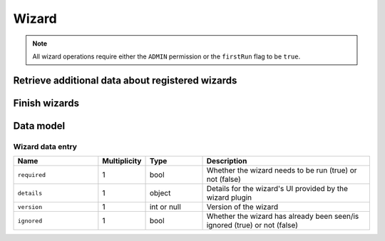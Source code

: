 .. _sec-api-wizard:

******
Wizard
******

.. note::

   All wizard operations require either the ``ADMIN`` permission or the ``firstRun`` flag to be ``true``.

.. _sec-api-wizard-retrieve:

Retrieve additional data about registered wizards
=================================================

.. http:get:: /setup/wizard

   Retrieves additional data about the registered wizards.

   Returns a :http:statuscode:`200` with an object mapping wizard identifiers to :ref:`wizard data entries <sec-api-wizard-datamodel-wizarddata>`.

.. _sec-api-wizard-finish:

Finish wizards
==============

.. http:post:: /setup/wizard

   Inform wizards that the wizard dialog has been finished.

   Expects a JSON request body containing a property ``handled`` which holds a list of wizard identifiers
   which were handled (not skipped) in the wizard dialog.

   Will call :func:`octoprint.plugin.WizardPlugin.on_wizard_finish` for all registered wizard plugins,
   supplying the information whether the wizard plugin's identifier was within the list of ``handled``
   wizards or not.

   :json handled: A list of handled wizards

.. _sec-api-wizard-datamodel:

Data model
==========

.. _sec-api-wizard-datamodel-wizarddata:

Wizard data entry
-----------------

.. list-table::
   :widths: 15 5 10 30
   :header-rows: 1

   * - Name
     - Multiplicity
     - Type
     - Description
   * - ``required``
     - 1
     - bool
     - Whether the wizard needs to be run (true) or not (false)
   * - ``details``
     - 1
     - object
     - Details for the wizard's UI provided by the wizard plugin
   * - ``version``
     - 1
     - int or null
     - Version of the wizard
   * - ``ignored``
     - 1
     - bool
     - Whether the wizard has already been seen/is ignored (true) or not (false)
